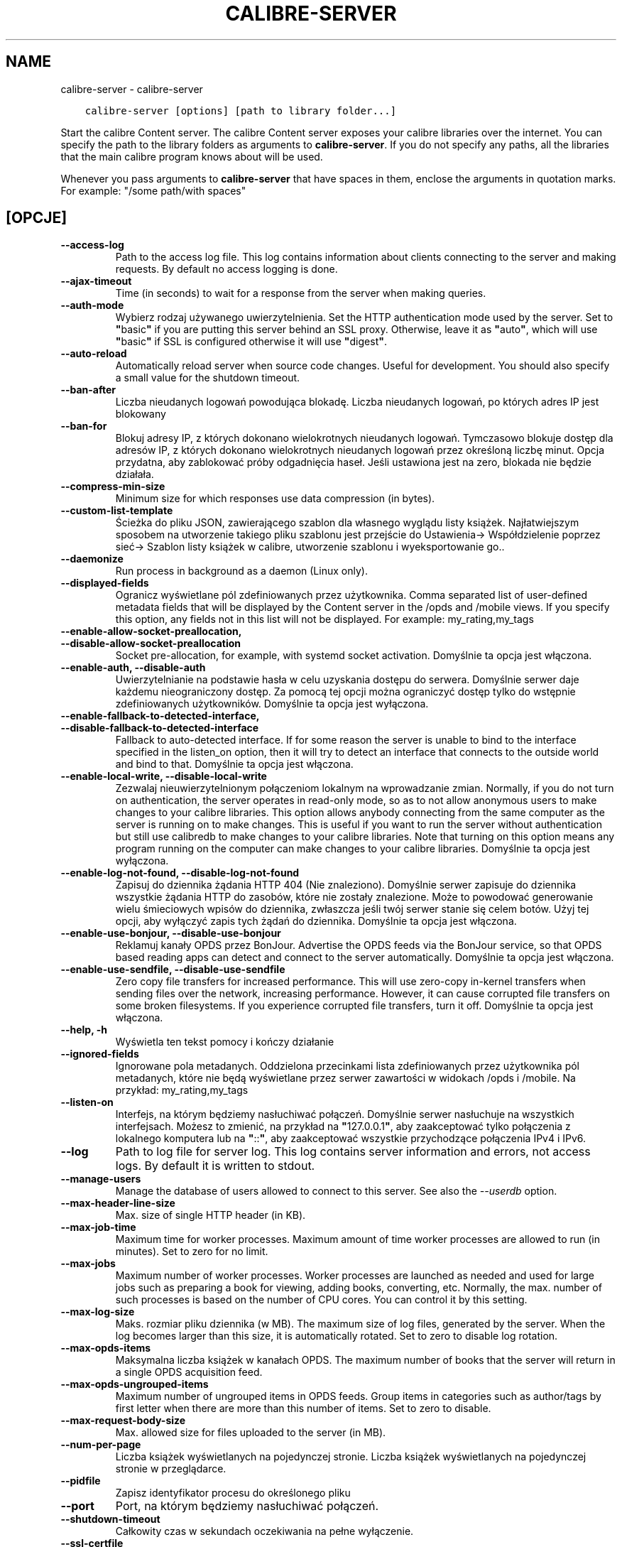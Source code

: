 .\" Man page generated from reStructuredText.
.
.TH "CALIBRE-SERVER" "1" "lipca 06, 2018" "3.27.1" "calibre"
.SH NAME
calibre-server \- calibre-server
.
.nr rst2man-indent-level 0
.
.de1 rstReportMargin
\\$1 \\n[an-margin]
level \\n[rst2man-indent-level]
level margin: \\n[rst2man-indent\\n[rst2man-indent-level]]
-
\\n[rst2man-indent0]
\\n[rst2man-indent1]
\\n[rst2man-indent2]
..
.de1 INDENT
.\" .rstReportMargin pre:
. RS \\$1
. nr rst2man-indent\\n[rst2man-indent-level] \\n[an-margin]
. nr rst2man-indent-level +1
.\" .rstReportMargin post:
..
.de UNINDENT
. RE
.\" indent \\n[an-margin]
.\" old: \\n[rst2man-indent\\n[rst2man-indent-level]]
.nr rst2man-indent-level -1
.\" new: \\n[rst2man-indent\\n[rst2man-indent-level]]
.in \\n[rst2man-indent\\n[rst2man-indent-level]]u
..
.INDENT 0.0
.INDENT 3.5
.sp
.nf
.ft C
calibre\-server [options] [path to library folder...]
.ft P
.fi
.UNINDENT
.UNINDENT
.sp
Start the calibre Content server. The calibre Content server exposes your
calibre libraries over the internet. You can specify the path to the library
folders as arguments to \fBcalibre\-server\fP\&. If you do not specify any paths, all the
libraries that the main calibre program knows about will be used.
.sp
Whenever you pass arguments to \fBcalibre\-server\fP that have spaces in them, enclose the arguments in quotation marks. For example: "/some path/with spaces"
.SH [OPCJE]
.INDENT 0.0
.TP
.B \-\-access\-log
Path to the access log file. This log contains information about clients connecting to the server and making requests. By default no access logging is done.
.UNINDENT
.INDENT 0.0
.TP
.B \-\-ajax\-timeout
Time (in seconds) to wait for a response from the server when making queries.
.UNINDENT
.INDENT 0.0
.TP
.B \-\-auth\-mode
Wybierz rodzaj używanego uwierzytelnienia.  Set the HTTP authentication mode used by the server. Set to \fB"\fPbasic\fB"\fP if you are putting this server behind an SSL proxy. Otherwise, leave it as \fB"\fPauto\fB"\fP, which will use \fB"\fPbasic\fB"\fP if SSL is configured otherwise it will use \fB"\fPdigest\fB"\fP\&.
.UNINDENT
.INDENT 0.0
.TP
.B \-\-auto\-reload
Automatically reload server when source code changes. Useful for development. You should also specify a small value for the shutdown timeout.
.UNINDENT
.INDENT 0.0
.TP
.B \-\-ban\-after
Liczba nieudanych logowań powodująca blokadę.       Liczba nieudanych logowań, po których adres IP jest blokowany
.UNINDENT
.INDENT 0.0
.TP
.B \-\-ban\-for
Blokuj adresy IP, z których dokonano wielokrotnych nieudanych logowań.      Tymczasowo blokuje dostęp dla adresów IP, z których dokonano wielokrotnych nieudanych logowań przez określoną liczbę minut. Opcja przydatna, aby zablokować próby odgadnięcia haseł. Jeśli ustawiona jest na zero, blokada nie będzie działała.
.UNINDENT
.INDENT 0.0
.TP
.B \-\-compress\-min\-size
Minimum size for which responses use data compression (in bytes).
.UNINDENT
.INDENT 0.0
.TP
.B \-\-custom\-list\-template
Ścieżka do pliku JSON, zawierającego szablon dla własnego wyglądu listy książek. Najłatwiejszym sposobem na utworzenie takiego pliku szablonu jest przejście do Ustawienia\-> Współdzielenie poprzez sieć\-> Szablon listy książek w calibre, utworzenie szablonu i wyeksportowanie go..
.UNINDENT
.INDENT 0.0
.TP
.B \-\-daemonize
Run process in background as a daemon (Linux only).
.UNINDENT
.INDENT 0.0
.TP
.B \-\-displayed\-fields
Ogranicz wyświetlane pól zdefiniowanych przez użytkownika.  Comma separated list of user\-defined metadata fields that will be displayed by the Content server in the /opds and /mobile views. If you specify this option, any fields not in this list will not be displayed. For example: my_rating,my_tags
.UNINDENT
.INDENT 0.0
.TP
.B \-\-enable\-allow\-socket\-preallocation, \-\-disable\-allow\-socket\-preallocation
Socket pre\-allocation, for example, with systemd socket activation. Domyślnie ta opcja jest włączona.
.UNINDENT
.INDENT 0.0
.TP
.B \-\-enable\-auth, \-\-disable\-auth
Uwierzytelnianie na podstawie hasła w celu uzyskania dostępu do serwera.    Domyślnie serwer daje każdemu nieograniczony dostęp. Za pomocą tej opcji można ograniczyć dostęp tylko do wstępnie zdefiniowanych użytkowników. Domyślnie ta opcja jest wyłączona.
.UNINDENT
.INDENT 0.0
.TP
.B \-\-enable\-fallback\-to\-detected\-interface, \-\-disable\-fallback\-to\-detected\-interface
Fallback to auto\-detected interface.        If for some reason the server is unable to bind to the interface specified in the listen_on option, then it will try to detect an interface that connects to the outside world and bind to that. Domyślnie ta opcja jest włączona.
.UNINDENT
.INDENT 0.0
.TP
.B \-\-enable\-local\-write, \-\-disable\-local\-write
Zezwalaj nieuwierzytelnionym połączeniom lokalnym na wprowadzanie zmian.    Normally, if you do not turn on authentication, the server operates in read\-only mode, so as to not allow anonymous users to make changes to your calibre libraries. This option allows anybody connecting from the same computer as the server is running on to make changes. This is useful if you want to run the server without authentication but still use calibredb to make changes to your calibre libraries. Note that turning on this option means any program running on the computer can make changes to your calibre libraries. Domyślnie ta opcja jest wyłączona.
.UNINDENT
.INDENT 0.0
.TP
.B \-\-enable\-log\-not\-found, \-\-disable\-log\-not\-found
Zapisuj do dziennika żądania HTTP 404 (Nie znaleziono).     Domyślnie serwer zapisuje do dziennika wszystkie żądania HTTP do zasobów, które nie zostały znalezione. Może to powodować generowanie wielu śmieciowych wpisów do dziennika, zwłaszcza jeśli twój serwer stanie się celem botów. Użyj tej opcji, aby wyłączyć zapis tych żądań do dziennika. Domyślnie ta opcja jest włączona.
.UNINDENT
.INDENT 0.0
.TP
.B \-\-enable\-use\-bonjour, \-\-disable\-use\-bonjour
Reklamuj kanały OPDS przez BonJour.         Advertise the OPDS feeds via the BonJour service, so that OPDS based reading apps can detect and connect to the server automatically. Domyślnie ta opcja jest włączona.
.UNINDENT
.INDENT 0.0
.TP
.B \-\-enable\-use\-sendfile, \-\-disable\-use\-sendfile
Zero copy file transfers for increased performance.         This will use zero\-copy in\-kernel transfers when sending files over the network, increasing performance. However, it can cause corrupted file transfers on some broken filesystems. If you experience corrupted file transfers, turn it off. Domyślnie ta opcja jest włączona.
.UNINDENT
.INDENT 0.0
.TP
.B \-\-help, \-h
Wyświetla ten tekst pomocy i kończy działanie
.UNINDENT
.INDENT 0.0
.TP
.B \-\-ignored\-fields
Ignorowane pola metadanych.         Oddzielona przecinkami lista zdefiniowanych przez użytkownika pól metadanych, które nie będą wyświetlane przez serwer zawartości w widokach /opds i /mobile. Na przykład: my_rating,my_tags
.UNINDENT
.INDENT 0.0
.TP
.B \-\-listen\-on
Interfejs, na którym będziemy nasłuchiwać połączeń.         Domyślnie serwer nasłuchuje na wszystkich interfejsach. Możesz to zmienić, na przykład na \fB"\fP127.0.0.1\fB"\fP, aby zaakceptować tylko połączenia z lokalnego komputera lub na \fB"\fP::\fB"\fP, aby zaakceptować wszystkie przychodzące połączenia IPv4 i IPv6.
.UNINDENT
.INDENT 0.0
.TP
.B \-\-log
Path to log file for server log. This log contains server information and errors, not access logs. By default it is written to stdout.
.UNINDENT
.INDENT 0.0
.TP
.B \-\-manage\-users
Manage the database of users allowed to connect to this server. See also the \fI\%\-\-userdb\fP option.
.UNINDENT
.INDENT 0.0
.TP
.B \-\-max\-header\-line\-size
Max. size of single HTTP header (in KB).
.UNINDENT
.INDENT 0.0
.TP
.B \-\-max\-job\-time
Maximum time for worker processes.  Maximum amount of time worker processes are allowed to run (in minutes). Set to zero for no limit.
.UNINDENT
.INDENT 0.0
.TP
.B \-\-max\-jobs
Maximum number of worker processes.         Worker processes are launched as needed and used for large jobs such as preparing a book for viewing, adding books, converting, etc. Normally, the max. number of such processes is based on the number of CPU cores. You can control it by this setting.
.UNINDENT
.INDENT 0.0
.TP
.B \-\-max\-log\-size
Maks. rozmiar pliku dziennika (w MB).       The maximum size of log files, generated by the server. When the log becomes larger than this size, it is automatically rotated. Set to zero to disable log rotation.
.UNINDENT
.INDENT 0.0
.TP
.B \-\-max\-opds\-items
Maksymalna liczba książek w kanałach OPDS.  The maximum number of books that the server will return in a single OPDS acquisition feed.
.UNINDENT
.INDENT 0.0
.TP
.B \-\-max\-opds\-ungrouped\-items
Maximum number of ungrouped items in OPDS feeds.    Group items in categories such as author/tags by first letter when there are more than this number of items. Set to zero to disable.
.UNINDENT
.INDENT 0.0
.TP
.B \-\-max\-request\-body\-size
Max. allowed size for files uploaded to the server (in MB).
.UNINDENT
.INDENT 0.0
.TP
.B \-\-num\-per\-page
Liczba książek wyświetlanych na pojedynczej stronie.        Liczba książek wyświetlanych na pojedynczej stronie w przeglądarce.
.UNINDENT
.INDENT 0.0
.TP
.B \-\-pidfile
Zapisz identyfikator procesu do określonego pliku
.UNINDENT
.INDENT 0.0
.TP
.B \-\-port
Port, na którym będziemy nasłuchiwać połączeń.
.UNINDENT
.INDENT 0.0
.TP
.B \-\-shutdown\-timeout
Całkowity czas w sekundach oczekiwania na pełne wyłączenie.
.UNINDENT
.INDENT 0.0
.TP
.B \-\-ssl\-certfile
Ścieżka do pliku z certyfikatem SSL.
.UNINDENT
.INDENT 0.0
.TP
.B \-\-ssl\-keyfile
Ścieżka do pliku z kluczem prywatnym SSL.
.UNINDENT
.INDENT 0.0
.TP
.B \-\-timeout
Czas (w sekundach), po którym bezczynne połączenie zostanie zamknięte.
.UNINDENT
.INDENT 0.0
.TP
.B \-\-url\-prefix
A prefix to prepend to all URLs.    Useful if you wish to run this server behind a reverse proxy. For example use, /calibre as the URL prefix.
.UNINDENT
.INDENT 0.0
.TP
.B \-\-userdb
Path to the user database to use for authentication. The database is a SQLite file. To create it use \fI\%\-\-manage\-users\fP\&. You can read more about managing users at: \fI\%https://manual.calibre\-ebook.com/server.html#managing\-user\-accounts\-from\-the\-command\-line\-only\fP
.UNINDENT
.INDENT 0.0
.TP
.B \-\-version
Wyświetla wersję programu i kończy działanie
.UNINDENT
.INDENT 0.0
.TP
.B \-\-worker\-count
Number of worker threads used to process requests.
.UNINDENT
.SH AUTHOR
Kovid Goyal
.SH COPYRIGHT
Kovid Goyal
.\" Generated by docutils manpage writer.
.
